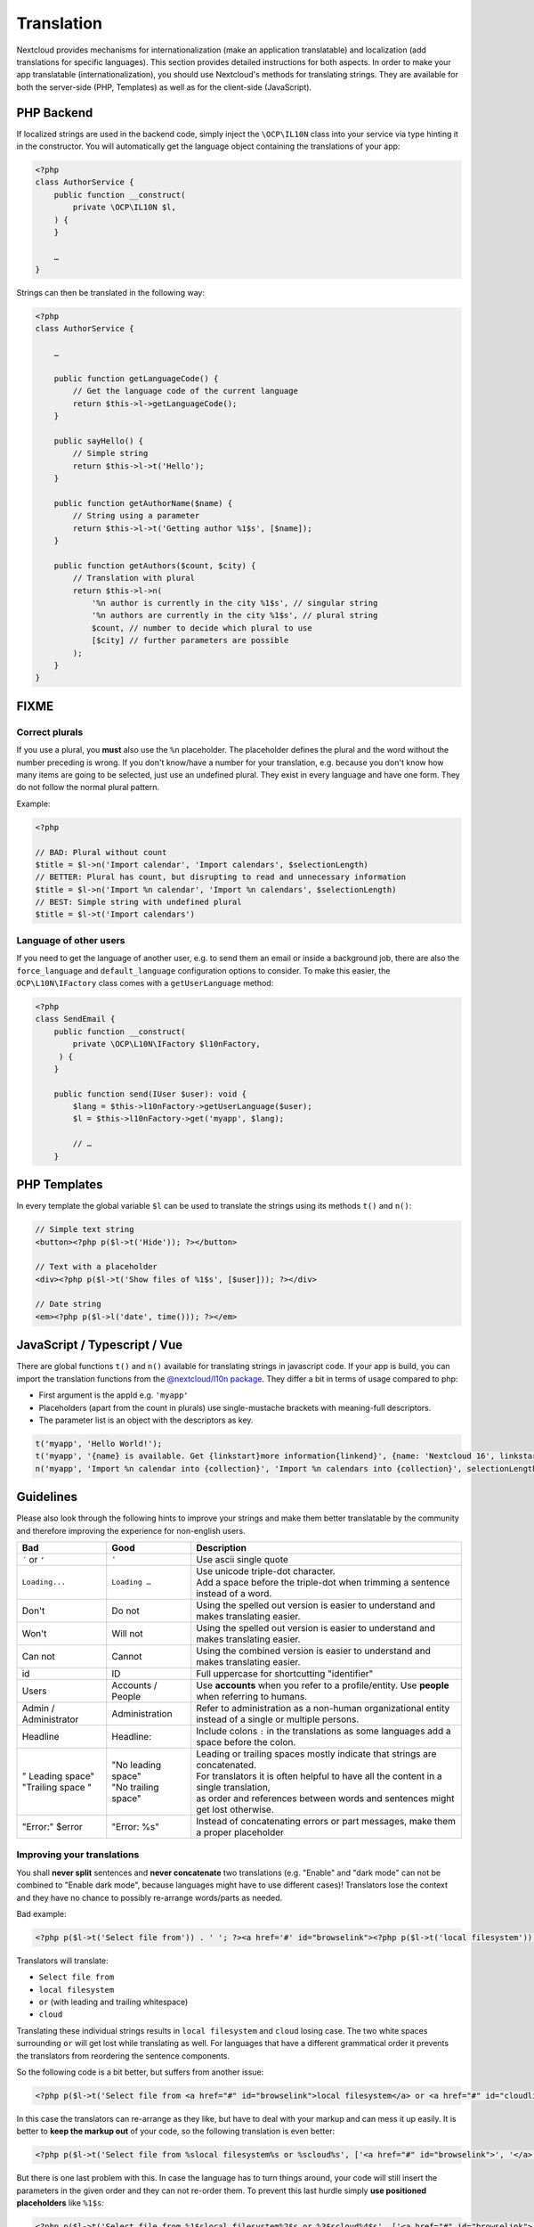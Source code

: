 ===========
Translation
===========

.. sectionauthor:: Bernhard Posselt <dev@bernhard-posselt.com>, Kristof Hamann

Nextcloud provides mechanisms for internationalization (make an application translatable) and localization (add translations for specific languages). This section provides detailed instructions for both aspects.
In order to make your app translatable (internationalization), you should use Nextcloud's methods for translating strings. They are available for both the server-side (PHP, Templates) as well as for the client-side (JavaScript).

PHP Backend
-----------

If localized strings are used in the backend code, simply inject the ``\OCP\IL10N`` class into your service via type hinting it in the constructor. You will automatically get the language object containing the translations of your app:


.. code-block:: php

    <?php
    class AuthorService {
        public function __construct(
            private \OCP\IL10N $l,
        ) {
        }

        …
    }

Strings can then be translated in the following way:

.. code-block:: php

    <?php
    class AuthorService {

        …

        public function getLanguageCode() {
            // Get the language code of the current language
            return $this->l->getLanguageCode();
        }

        public sayHello() {
            // Simple string
            return $this->l->t('Hello');
        }

        public function getAuthorName($name) {
            // String using a parameter
            return $this->l->t('Getting author %1$s', [$name]);
        }

        public function getAuthors($count, $city) {
            // Translation with plural
            return $this->l->n(
                '%n author is currently in the city %1$s', // singular string
                '%n authors are currently in the city %1$s', // plural string
                $count, // number to decide which plural to use
                [$city] // further parameters are possible
            );
        }
    }

FIXME
-----

Correct plurals
^^^^^^^^^^^^^^^

If you use a plural, you **must** also use the ``%n`` placeholder. The placeholder defines the plural and the word without the number preceding is wrong. If you don't know/have a number for your translation, e.g. because you don't know how many items are going to be selected, just use an undefined plural. They exist in every language and have one form. They do not follow the normal plural pattern.

Example:

.. code-block:: php

    <?php

    // BAD: Plural without count
    $title = $l->n('Import calendar', 'Import calendars', $selectionLength)
    // BETTER: Plural has count, but disrupting to read and unnecessary information
    $title = $l->n('Import %n calendar', 'Import %n calendars', $selectionLength)
    // BEST: Simple string with undefined plural
    $title = $l->t('Import calendars')

Language of other users
^^^^^^^^^^^^^^^^^^^^^^^

If you need to get the language of another user, e.g. to send them an email or inside a background job, there are also
the ``force_language`` and ``default_language`` configuration options to consider. To make this easier, the
``OCP\L10N\IFactory`` class comes with a ``getUserLanguage`` method:

.. code-block:: php

    <?php
    class SendEmail {
        public function __construct(
            private \OCP\L10N\IFactory $l10nFactory,
         ) {
        }

        public function send(IUser $user): void {
            $lang = $this->l10nFactory->getUserLanguage($user);
            $l = $this->l10nFactory->get('myapp', $lang);

            // …
        }


PHP Templates
-------------

In every template the global variable ``$l`` can be used to translate the strings using its methods ``t()`` and ``n()``:

.. code-block:: php

    // Simple text string
    <button><?php p($l->t('Hide')); ?></button>

    // Text with a placeholder
    <div><?php p($l->t('Show files of %1$s', [$user])); ?></div>

    // Date string
    <em><?php p($l->l('date', time())); ?></em>

JavaScript / Typescript / Vue
-----------------------------

There are global functions ``t()`` and ``n()`` available for translating strings in javascript code.
If your app is build, you can import the translation functions from the `@nextcloud/l10n package <https://github.com/nextcloud-libraries/nextcloud-l10n>`_.
They differ a bit in terms of usage compared to php:

* First argument is the appId e.g. ``'myapp'``
* Placeholders (apart from the count in plurals) use single-mustache brackets with meaning-full descriptors.
* The parameter list is an object with the descriptors as key.

.. code-block:: js

    t('myapp', 'Hello World!');
    t('myapp', '{name} is available. Get {linkstart}more information{linkend}', {name: 'Nextcloud 16', linkstart: '<a href="...">', linkend: '</a>'});
    n('myapp', 'Import %n calendar into {collection}', 'Import %n calendars into {collection}', selectionLength, {collection: 'Nextcloud'});


Guidelines
----------

Please also look through the following hints to improve your strings and make them better translatable by the community
and therefore improving the experience for non-english users.

.. list-table::
   :header-rows: 1

   * - Bad
     - Good
     - Description
   * - ``´`` or ``’``
     - ``'``
     - Use ascii single quote
   * - ``Loading...``
     - ``Loading …``
     - | Use unicode triple-dot character.
       | Add a space before the triple-dot when trimming a sentence instead of a word.
   * - Don't
     - Do not
     - Using the spelled out version is easier to understand and makes translating easier.
   * - Won't
     - Will not
     - Using the spelled out version is easier to understand and makes translating easier.
   * - Can not
     - Cannot
     - Using the combined version is easier to understand and makes translating easier.
   * - id
     - ID
     - Full uppercase for shortcutting "identifier"
   * - Users
     - Accounts / People
     - Use **accounts** when you refer to a profile/entity. Use **people** when referring to humans.
   * - Admin / Administrator
     - Administration
     - | Refer to administration as a non-human organizational entity
       | instead of a single or multiple persons.
   * - Headline
     - Headline:
     - Include colons ``:`` in the translations as some languages add a space before the colon.
   * - | " Leading space"
       | "Trailing space "
     - | "No leading space"
       | "No trailing space"
     - | Leading or trailing spaces mostly indicate that strings are concatenated.
       | For translators it is often helpful to have all the content in a single translation,
       | as order and references between words and sentences might get lost otherwise.
   * - "Error:" $error
     - "Error: %s"
     - Instead of concatenating errors or part messages, make them a proper placeholder

Improving your translations
^^^^^^^^^^^^^^^^^^^^^^^^^^^

You shall **never split** sentences and **never concatenate** two translations (e.g. "Enable" and "dark mode" can not be combined to "Enable dark mode", because languages might have to use different cases)! Translators lose the context and they have no chance to possibly re-arrange words/parts as needed.

Bad example:

.. code-block:: php

  <?php p($l->t('Select file from')) . ' '; ?><a href='#' id="browselink"><?php p($l->t('local filesystem'));?></a><?php p($l->t(' or ')); ?><a href='#' id="cloudlink"><?php p($l->t('cloud'));?></a>

Translators will translate:

* ``Select file from``
* ``local filesystem``
* ``or`` (with leading and trailing whitespace)
* ``cloud``

Translating these individual strings results in  ``local filesystem`` and ``cloud`` losing case. The two white spaces surrounding ``or`` will get lost while translating as well. For languages that have a different grammatical order it prevents the translators from reordering the sentence components.

So the following code is a bit better, but suffers from another issue:

.. code-block:: php

  <?php p($l->t('Select file from <a href="#" id="browselink">local filesystem</a> or <a href="#" id="cloudlink">cloud</a>'));?>

In this case the translators can re-arrange as they like, but have to deal with your markup and can mess it up easily. It is better to **keep the markup out** of your code, so the following translation is even better:

.. code-block:: php

  <?php p($l->t('Select file from %slocal filesystem%s or %scloud%s', ['<a href="#" id="browselink">', '</a>', '<a href="#" id="cloudlink">', '</a>']));?>

But there is one last problem with this. In case the language has to turn things around, your code will still insert the parameters in the given order and they can not re-order them. To prevent this last hurdle simply **use positioned placeholders** like ``%1$s``:

.. code-block:: php

  <?php p($l->t('Select file from %1$slocal filesystem%2$s or %3$scloud%4$s', ['<a href="#" id="browselink">', '</a>', '<a href="#" id="cloudlink">', '</a>']));?>

This allows translators to have the cloudlink before the browselink in case the language is e.g. right-to-left.

.. _Hints:

Provide context hints for translators
-------------------------------------

In case some translation strings may be translated wrongly because they have multiple meanings, you can add hints which will be shown in the Transifex web-interface:

**PHP**

.. code-block:: php

    <ul id="translations">
        <li id="add-new">
            <?php
                // TRANSLATORS Will be shown inside a popup and asks the user to add a new file
                p($l->t('Add new file'));
            ?>
        </li>
    </ul>

**Javascript / Typescript**

.. code-block:: javascript

    // TRANSLATORS name that is appended to copied files with the same name, will be put in parenthesis and appended with a number if it is the second+ copy
    var copyNameLocalized = t('files', 'copy');

**Vue**

This covers vue html templates in vue sfc components.
For vue js code, see the javascript section.

.. code-block:: html

    <NcActionCheckbox :checked="isRequired">
        <!-- TRANSLATORS Making this question necessary to be answered when submitting to a form -->
        {{ t('forms', 'Required') }}
    </NcActionCheckbox>

**C++ (Qt)**

.. code-block:: c++

    //: Example text: "Progress of sync process. Shows the currently synced filename"
    fileProgressString = tr("Syncing %1").arg(allFilenames);

**Android Strings**

.. code-block:: xml

    <!-- TRANSLATORS List of deck boards -->
    <string name="simple_boards">Boards</string>

**iOS**

.. code-block:: swift

    /* The title on the navigation bar of the Scanning screen. */
    "wescan.scanning.title"             = "Scanning";

Adding translations
-------------------

Nextcloud's translation system is powered by `Transifex <https://explore.transifex.com/nextcloud/>`_. To start translating sign up and enter a group. If your community app should be translated by the `Nextcloud community on Transifex <https://explore.transifex.com/nextcloud/>`_ just follow the setup section below.

Translation tool
^^^^^^^^^^^^^^^^

The translation tool scrapes the source code for method calls to  ``t()``
or ``n()`` to extract the strings that should be translated. If you check
in minified JS code for example then those method names are also quite
common and could cause wrong extractions. For this reason we allow to
specify a list of files that the translation tool will not scrape for
strings. You simply need to add a file named :file:`.l10nignore` into
the root folder of your app and specify the files one per line::

    # compiled vue templates
    js/bruteforcesettings.js



Setup of the transifex sync
^^^^^^^^^^^^^^^^^^^^^^^^^^^

To setup the transifex sync within the Nextcloud community you need to add first the
transifex config to your app folder at :file:`.tx/config` (please replace ``MYAPP`` with your apps id):

.. code-block:: ini

    [main]
    host     = https://www.transifex.com
    lang_map = th_TH: th, ja_JP: ja, bg_BG: bg, cs_CZ: cs, fi_FI: fi, hu_HU: hu, nb_NO: nb, sk_SK: sk

    [o:nextcloud:p:nextcloud:r:MYAPP]
    file_filter = translationfiles/<lang>/MYAPP.po
    source_file = translationfiles/templates/MYAPP.pot
    source_lang = en
    type        = PO

Then create a folder :file:`l10n` and a file :file:`l10n/.gitkeep` to create an
empty folder which later holds the translations.

Add one more file called :file:`.l10nignore` in root of the repository and the files and folders to ignore for translations.
Mostly used to ignore packed js files.

Now the GitHub account `@nextcloud-bot <https://github.com/nextcloud-bot>`_ needs to get ``write`` access to your repository.
You can invite it from your repository settings:

    ``https://github.com/<user-name>/<repo-name>/settings/access``

After sending the invitation, please `open a ticket using the "Request translations" template <https://github.com/nextcloud/docker-ci/issues/new/choose>`_.

The bot will run every night and only push commits to the following branches branch once there is an update to the translation:

* main
* master
* stableX (X being the recent 3 versions of Nextcloud Server)

You can overwrite this list by creating a file ``.tx/backport`` in your repository with the following content::

    develop stable

That would sync the translations for the branches (``main`` and ``master`` are added automatically):

* main
* master
* develop
* stable


.. note::

    In general you should enable the
    `protected branches feature <https://help.github.com/articles/configuring-protected-branches/>`_
    for those branches. If you do that, you need to grant the
    `@nextcloud-bot <https://github.com/nextcloud-bot>`_ ``admin`` permissions,
    but that is only possible for repositories owned by organizations.
    You can `create your own organization <https://docs.github.com/en/organizations/collaborating-with-groups-in-organizations/creating-a-new-organization-from-scratch>`_

If you need help just `open a ticket with the request <https://github.com/nextcloud/docker-ci/issues/new/choose>`_
and we can also guide you through the steps.

.. _manual-translation:

Manual translation
^^^^^^^^^^^^^^^^^^

If Transifex is not the right choice or the app is not accepted for translation,
generate the gettext strings by yourself by executing our
`translation tool <https://github.com/nextcloud/docker-ci/tree/master/translations/translationtool>`_
in the app folder::


    cd /srv/http/nextcloud/apps/myapp
    translationtool.phar create-pot-files

The translation tool requires ``gettext``, installable via::

    apt-get install gettext

The above tool generates a template that can be used to translate all strings
of an app. This template is located in the folder :file:`translationfiles/template/` with the
name :file:`myapp.pot`. It can be used by your favored translation tool which
then creates a :file:`.po` file. The :file:`.po` file needs to be placed in a
folder named like the language code with the app name as filename - for example
:file:`translationfiles/es/myapp.po`. After this step the tool needs to be invoked to
transfer the po file into our own fileformat that is more easily readable by
the server code::

    translationtool.phar convert-po-files

Now the following folder structure is available::

    myapp/l10n
    |-- es.js
    |-- es.json
    myapp/translationfiles
    |-- es
    |   |-- myapp.po
    |-- templates
        |-- myapp.pot

You then just need the :file:`.json` and :file:`.js` files for a working localized app.
